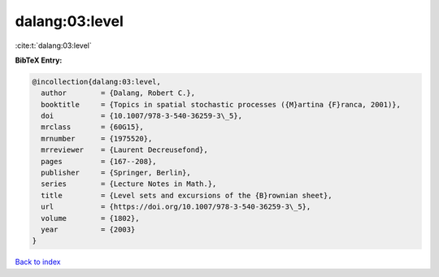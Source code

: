 dalang:03:level
===============

:cite:t:`dalang:03:level`

**BibTeX Entry:**

.. code-block:: bibtex

   @incollection{dalang:03:level,
     author        = {Dalang, Robert C.},
     booktitle     = {Topics in spatial stochastic processes ({M}artina {F}ranca, 2001)},
     doi           = {10.1007/978-3-540-36259-3\_5},
     mrclass       = {60G15},
     mrnumber      = {1975520},
     mrreviewer    = {Laurent Decreusefond},
     pages         = {167--208},
     publisher     = {Springer, Berlin},
     series        = {Lecture Notes in Math.},
     title         = {Level sets and excursions of the {B}rownian sheet},
     url           = {https://doi.org/10.1007/978-3-540-36259-3\_5},
     volume        = {1802},
     year          = {2003}
   }

`Back to index <../By-Cite-Keys.html>`_
